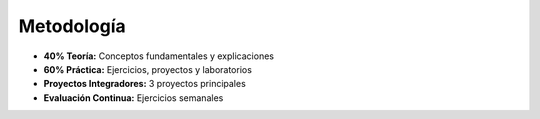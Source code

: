 Metodología
-----------

- **40% Teoría:** Conceptos fundamentales y explicaciones
- **60% Práctica:** Ejercicios, proyectos y laboratorios
- **Proyectos Integradores:** 3 proyectos principales
- **Evaluación Continua:** Ejercicios semanales
